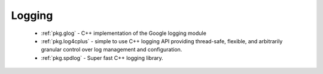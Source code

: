 Logging
-------

 - :ref:`pkg.glog` - C++ implementation of the Google logging module
 - :ref:`pkg.log4cplus` - simple to use C++ logging API providing thread-safe, flexible, and arbitrarily granular control over log management and configuration.
 - :ref:`pkg.spdlog` - Super fast C++ logging library.
